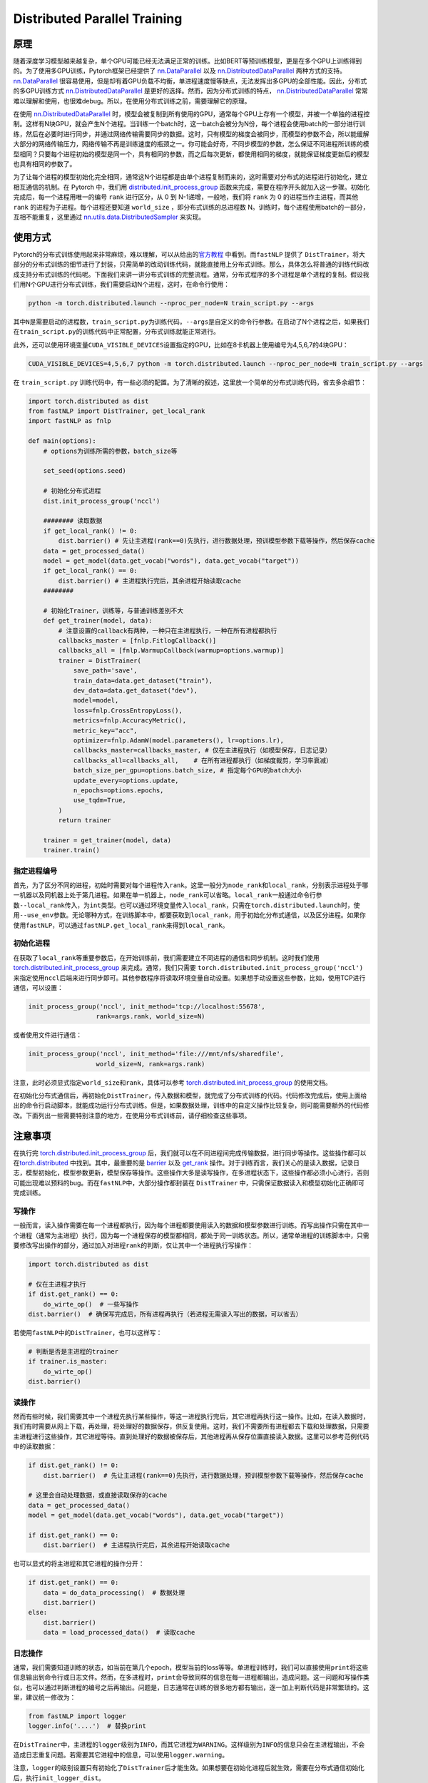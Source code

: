 Distributed Parallel Training
=============================

原理
----

随着深度学习模型越来越复杂，单个GPU可能已经无法满足正常的训练。比如BERT等预训练模型，更是在多个GPU上训练得到的。为了使用多GPU训练，Pytorch框架已经提供了
`nn.DataParallel <https://pytorch.org/docs/stable/nn.html#dataparallel>`_ 以及
`nn.DistributedDataParallel <https://pytorch.org/docs/stable/nn.html#distributeddataparallel>`_ 两种方式的支持。
`nn.DataParallel <https://pytorch.org/docs/stable/nn.html#dataparallel>`_
很容易使用，但是却有着GPU负载不均衡，单进程速度慢等缺点，无法发挥出多GPU的全部性能。因此，分布式的多GPU训练方式
`nn.DistributedDataParallel <https://pytorch.org/docs/stable/nn.html#distributeddataparallel>`_
是更好的选择。然而，因为分布式训练的特点，
`nn.DistributedDataParallel <https://pytorch.org/docs/stable/nn.html#distributeddataparallel>`_
常常难以理解和使用，也很难debug。所以，在使用分布式训练之前，需要理解它的原理。

在使用
`nn.DistributedDataParallel <https://pytorch.org/docs/stable/nn.html#distributeddataparallel>`_
时，模型会被复制到所有使用的GPU，通常每个GPU上存有一个模型，并被一个单独的进程控制。这样有N块GPU，就会产生N个进程。当训练一个batch时，这一batch会被分为N份，每个进程会使用batch的一部分进行训练，然后在必要时进行同步，并通过网络传输需要同步的数据。这时，只有模型的梯度会被同步，而模型的参数不会，所以能缓解大部分的网络传输压力，网络传输不再是训练速度的瓶颈之一。你可能会好奇，不同步模型的参数，怎么保证不同进程所训练的模型相同？只要每个进程初始的模型是同一个，具有相同的参数，而之后每次更新，都使用相同的梯度，就能保证梯度更新后的模型也具有相同的参数了。

为了让每个进程的模型初始化完全相同，通常这N个进程都是由单个进程复制而来的，这时需要对分布式的进程进行初始化，建立相互通信的机制。在
Pytorch 中，我们用
`distributed.init_process_group <https://pytorch.org/docs/stable/distributed.html#initialization>`_
函数来完成，需要在程序开头就加入这一步骤。初始化完成后，每一个进程用唯一的编号
``rank`` 进行区分，从 0 到 N-1递增，一般地，我们将 ``rank`` 为 0
的进程当作主进程，而其他 ``rank`` 的进程为子进程。每个进程还要知道
``world_size`` ，即分布式训练的总进程数
N。训练时，每个进程使用batch的一部分，互相不能重复，这里通过
`nn.utils.data.DistributedSampler <https://pytorch.org/docs/stable/_modules/torch/utils/data/distributed.html>`_
来实现。

使用方式
--------

Pytorch的分布式训练使用起来非常麻烦，难以理解，可以从给出的\ `官方教程 <https://pytorch.org/tutorials/intermediate/ddp_tutorial.html>`_ \ 中看到。而\ ``fastNLP``
提供了
``DistTrainer``\ ，将大部分的分布式训练的细节进行了封装，只需简单的改动训练代码，就能直接用上分布式训练。那么，具体怎么将普通的训练代码改成支持分布式训练的代码呢。下面我们来讲一讲分布式训练的完整流程。通常，分布式程序的多个进程是单个进程的复制。假设我们用N个GPU进行分布式训练，我们需要启动N个进程，这时，在命令行使用：

.. code:: shell

   python -m torch.distributed.launch --nproc_per_node=N train_script.py --args

其中\ ``N``\ 是需要启动的进程数，\ ``train_script.py``\ 为训练代码，\ ``--args``\ 是自定义的命令行参数。在启动了N个进程之后，如果我们在\ ``train_script.py``\ 的训练代码中正常配置，分布式训练就能正常进行。

此外，还可以使用环境变量\ ``CUDA_VISIBLE_DEVICES``\ 设置指定的GPU，比如在8卡机器上使用编号为4,5,6,7的4块GPU：

.. code:: shell

   CUDA_VISIBLE_DEVICES=4,5,6,7 python -m torch.distributed.launch --nproc_per_node=N train_script.py --args

在 ``train_script.py``
训练代码中，有一些必须的配置。为了清晰的叙述，这里放一个简单的分布式训练代码，省去多余细节：

.. code:: python

   import torch.distributed as dist
   from fastNLP import DistTrainer, get_local_rank
   import fastNLP as fnlp

   def main(options):
       # options为训练所需的参数，batch_size等
       
       set_seed(options.seed)
       
       # 初始化分布式进程
       dist.init_process_group('nccl')

       ######## 读取数据
       if get_local_rank() != 0:
           dist.barrier() # 先让主进程(rank==0)先执行，进行数据处理，预训模型参数下载等操作，然后保存cache
       data = get_processed_data()
       model = get_model(data.get_vocab("words"), data.get_vocab("target"))
       if get_local_rank() == 0:
           dist.barrier() # 主进程执行完后，其余进程开始读取cache
       ######## 

       # 初始化Trainer，训练等，与普通训练差别不大
       def get_trainer(model, data):
           # 注意设置的callback有两种，一种只在主进程执行，一种在所有进程都执行
           callbacks_master = [fnlp.FitlogCallback()] 
           callbacks_all = [fnlp.WarmupCallback(warmup=options.warmup)]
           trainer = DistTrainer(
               save_path='save',
               train_data=data.get_dataset("train"),
               dev_data=data.get_dataset("dev"),
               model=model,
               loss=fnlp.CrossEntropyLoss(),
               metrics=fnlp.AccuracyMetric(),
               metric_key="acc",
               optimizer=fnlp.AdamW(model.parameters(), lr=options.lr),
               callbacks_master=callbacks_master, # 仅在主进程执行（如模型保存，日志记录）
               callbacks_all=callbacks_all,    # 在所有进程都执行（如梯度裁剪，学习率衰减）
               batch_size_per_gpu=options.batch_size, # 指定每个GPU的batch大小
               update_every=options.update,
               n_epochs=options.epochs,
               use_tqdm=True,
           )
           return trainer
       
       trainer = get_trainer(model, data)
       trainer.train()

指定进程编号
^^^^^^^^^^^^

首先，为了区分不同的进程，初始时需要对每个进程传入\ ``rank``\ 。这里一般分为\ ``node_rank``\ 和\ ``local_rank``\ ，分别表示进程处于哪一机器以及同机器上处于第几进程。如果在单一机器上，\ ``node_rank``\ 可以省略。\ ``local_rank``\ 一般通过命令行参数\ ``--local_rank``\ 传入，为\ ``int``\ 类型。也可以通过环境变量传入\ ``local_rank``\ ，只需在\ ``torch.distributed.launch``\ 时，使用\ ``--use_env``\ 参数。无论哪种方式，在训练脚本中，都要获取到\ ``local_rank``\ ，用于初始化分布式通信，以及区分进程。如果你使用\ ``fastNLP``\ ，可以通过\ ``fastNLP.get_local_rank``\ 来得到\ ``local_rank``\ 。

初始化进程
^^^^^^^^^^

在获取了\ ``local_rank``\ 等重要参数后，在开始训练前，我们需要建立不同进程的通信和同步机制。这时我们使用\ `torch.distributed.init_process_group <https://pytorch.org/docs/stable/distributed.html#initialization>`_
来完成。通常，我们只需要 ``torch.distributed.init_process_group('nccl')``
来指定使用\ ``nccl``\ 后端来进行同步即可。其他参数程序将读取环境变量自动设置。如果想手动设置这些参数，比如，使用TCP进行通信，可以设置：

.. code:: python

   init_process_group('nccl', init_method='tcp://localhost:55678',
                     rank=args.rank, world_size=N)

或者使用文件进行通信：

.. code:: python

   init_process_group('nccl', init_method='file:///mnt/nfs/sharedfile',
                     world_size=N, rank=args.rank)

注意，此时必须显式指定\ ``world_size``\ 和\ ``rank``\ ，具体可以参考
`torch.distributed.init_process_group <https://pytorch.org/docs/stable/distributed.html#initialization>`_
的使用文档。

在初始化分布式通信后，再初始化\ ``DistTrainer``\ ，传入数据和模型，就完成了分布式训练的代码。代码修改完成后，使用上面给出的命令行启动脚本，就能成功运行分布式训练。但是，如果数据处理，训练中的自定义操作比较复杂，则可能需要额外的代码修改。下面列出一些需要特别注意的地方，在使用分布式训练前，请仔细检查这些事项。

注意事项
--------

在执行完
`torch.distributed.init_process_group <https://pytorch.org/docs/stable/distributed.html#initialization>`_
后，我们就可以在不同进程间完成传输数据，进行同步等操作。这些操作都可以在\ `torch.distributed <https://pytorch.org/docs/stable/distributed.html#>`_
中找到。其中，最重要的是
`barrier <https://pytorch.org/docs/stable/distributed.html#torch.distributed.barrier>`_
以及
`get_rank <https://pytorch.org/docs/stable/distributed.html#torch.distributed.get_rank>`_
操作。对于训练而言，我们关心的是读入数据，记录日志，模型初始化，模型参数更新，模型保存等操作。这些操作大多是读写操作，在多进程状态下，这些操作都必须小心进行，否则可能出现难以预料的bug。而在\ ``fastNLP``\ 中，大部分操作都封装在
``DistTrainer`` 中，只需保证数据读入和模型初始化正确即可完成训练。

写操作
^^^^^^

一般而言，读入操作需要在每一个进程都执行，因为每个进程都要使用读入的数据和模型参数进行训练。而写出操作只需在其中一个进程（通常为主进程）执行，因为每一个进程保存的模型都相同，都处于同一训练状态。所以，通常单进程的训练脚本中，只需要修改写出操作的部分，通过加入对进程\ ``rank``\ 的判断，仅让其中一个进程执行写操作：

.. code:: python

   import torch.distributed as dist

   # 仅在主进程才执行
   if dist.get_rank() == 0:
       do_wirte_op()  # 一些写操作 
   dist.barrier()  # 确保写完成后，所有进程再执行（若进程无需读入写出的数据，可以省去）

若使用\ ``fastNLP``\ 中的\ ``DistTrainer``\ ，也可以这样写：

.. code:: python

   # 判断是否是主进程的trainer
   if trainer.is_master:
       do_wirte_op()
   dist.barrier()

读操作
^^^^^^

然而有些时候，我们需要其中一个进程先执行某些操作，等这一进程执行完后，其它进程再执行这一操作。比如，在读入数据时，我们有时需要从网上下载，再处理，将处理好的数据保存，供反复使用。这时，我们不需要所有进程都去下载和处理数据，只需要主进程进行这些操作，其它进程等待。直到处理好的数据被保存后，其他进程再从保存位置直接读入数据。这里可以参考范例代码中的读取数据：

.. code:: python

   if dist.get_rank() != 0:
       dist.barrier()  # 先让主进程(rank==0)先执行，进行数据处理，预训模型参数下载等操作，然后保存cache

   # 这里会自动处理数据，或直接读取保存的cache
   data = get_processed_data()
   model = get_model(data.get_vocab("words"), data.get_vocab("target"))

   if dist.get_rank() == 0:
       dist.barrier()  # 主进程执行完后，其余进程开始读取cache

也可以显式的将主进程和其它进程的操作分开：

.. code:: python

   if dist.get_rank() == 0:
       data = do_data_processing()  # 数据处理
       dist.barrier()
   else:
       dist.barrier()
       data = load_processed_data()  # 读取cache

日志操作
^^^^^^^^

通常，我们需要知道训练的状态，如当前在第几个epoch，模型当前的loss等等。单进程训练时，我们可以直接使用\ ``print``\ 将这些信息输出到命令行或日志文件。然而，在多进程时，\ ``print``\ 会导致同样的信息在每一进程都输出，造成问题。这一问题和写操作类似，也可以通过判断进程的编号之后再输出。问题是，日志通常在训练的很多地方都有输出，逐一加上判断代码是非常繁琐的。这里，建议统一修改为：

.. code:: python

   from fastNLP import logger
   logger.info('....')  # 替换print

在\ ``DistTrainer``\ 中，主进程的\ ``logger``\ 级别为\ ``INFO``\ ，而其它进程为\ ``WARNING``\ 。这样级别为\ ``INFO``\ 的信息只会在主进程输出，不会造成日志重复问题。若需要其它进程中的信息，可以使用\ ``logger.warning``\ 。

注意，\ ``logger``\ 的级别设置只有初始化了\ ``DistTrainer``\ 后才能生效。如果想要在初始化进程后就生效，需要在分布式通信初始化后，执行\ ``init_logger_dist``\ 。

Callback
^^^^^^^^

``fastNLP``\ 的一个特色是可以使用\ ``Callback``\ 在训练时完成各种自定义操作。而这一特色在\ ``DistTrainer``\ 中得以保留。但是，这时需要特别注意\ ``Callback``\ 是否只需要在主进程执行。一些\ ``Callback``\ ，比如调整学习率，梯度裁剪等，会改变模型的状态，因此需要在所有进程上都执行，将它们通过\ ``callback_all``\ 参数传入\ ``DistTrainer``\ 。而另一些\ ``Callback``\ ，比如\ ``fitlog``\ ，保存模型，不会改变模型的状态，而是进行数据写操作，因此仅在主进程上执行，将它们通过\ ``callback_master``\ 传入。

在自定义\ ``Callback``\ 时，请遵循一个原则，改变训练或模型状态的操作在所有进程中执行，而数据写到硬盘请在主进程单独进行。这样就能避免进程间失去同步，或者磁盘写操作的冲突。

Debug
^^^^^

多进程的程序很难进行debug，如果出现问题，可以先参考报错信息进行处理。也可以在程序中多输出日志，定位问题。具体情况，具体分析。在debug时，要多考虑进程同步和异步的操作，判断问题是程序本身导致的，还是由进程间没有同步而产生。

其中，有一个常见问题是程序卡住不动。具体表现为训练暂停，程序没有输出，但是GPU利用率保持100%。这一问题是由进程失去同步导致的。这时只能手动\ ``kill``\ GPU上残留的进程，再检查代码。需要检查进程同步的位置，比如模型\ ``backward()``\ 时，\ ``barrier()``\ 时等。同时，也要检查主进程与其它进程操作不同的位置，比如存储模型，evaluate模型时等。注意，失去同步的位置可能并不是程序卡住的位置，所以需要细致的检查。
